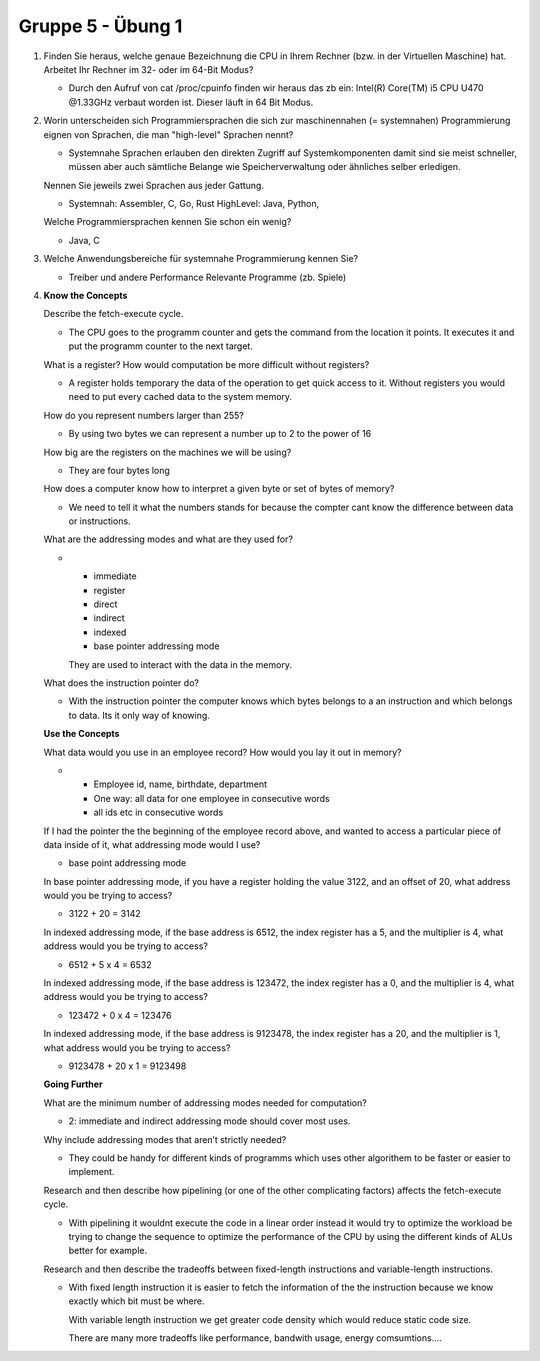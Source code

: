 ==================
Gruppe 5 - Übung 1
==================

1.
        Finden Sie heraus, welche genaue Bezeichnung die CPU in Ihrem Rechner
        (bzw. in der Virtuellen Maschine) hat. Arbeitet Ihr Rechner im 32- oder im 64-Bit Modus?        


        * Durch den Aufruf von cat /proc/cpuinfo finden wir heraus das zb ein:
          Intel(R) Core(TM) i5 CPU U470  @1.33GHz verbaut worden ist. Dieser
          läuft in 64 Bit Modus.

2.
        Worin unterscheiden sich Programmiersprachen die sich zur maschinennahen
        (= systemnahen) Programmierung eignen von Sprachen, die man "high-level" Sprachen nennt?
       

        * Systemnahe Sprachen erlauben den direkten Zugriff auf Systemkomponenten
          damit sind sie meist schneller, müssen aber auch sämtliche Belange
          wie Speicherverwaltung oder ähnliches selber erledigen.
        
        Nennen Sie jeweils zwei Sprachen aus jeder Gattung.

        * Systemnah: Assembler, C, Go, Rust
          HighLevel: Java, Python, 

        Welche Programmiersprachen kennen Sie schon ein wenig?

        * Java, C

3.      

        Welche Anwendungsbereiche für systemnahe Programmierung kennen Sie?

        * Treiber und andere Performance Relevante Programme (zb. Spiele)

4.
        **Know the Concepts**

        Describe the fetch-execute cycle.

        * The CPU goes to the programm counter and gets the command from the location it points.
          It executes it and put the programm counter to the next target.

        What is a register? How would computation be more difficult without registers?

        * A register holds temporary the data of the operation to get quick access to it.
          Without registers you would need to put every cached data to the system memory.

        How do you represent numbers larger than 255?

        * By using two bytes we can represent a number up to 2 to the power of 16

        How big are the registers on the machines we will be using?

        * They are four bytes long

        How does a computer know how to interpret a given byte or set of bytes of memory?

        * We need to tell it what the numbers stands for because the compter cant know the
          difference between data or instructions.

        What are the addressing modes and what are they used for?

        * - immediate
          - register
          - direct
          - indirect
          - indexed
          - base pointer addressing mode

          They are used to interact with the data in the memory.

        What does the instruction pointer do?

        * With the instruction pointer the computer knows which bytes belongs to a an instruction
          and which belongs to data. Its it only way of knowing. 

        **Use the Concepts**

        What data would you use in an employee record? How would you lay it out in memory?

        * - Employee id, name, birthdate, department     
           
          - One way: all data for one employee in consecutive words
        
          -  all ids etc in consecutive words

        If I had the pointer the the beginning of the employee record above, and wanted to access a
        particular piece of data inside of it, what addressing mode would I use?

        * base point addressing mode

        In base pointer addressing mode, if you have a register holding the value 3122, and an offset of
        20, what address would you be trying to access?

        * 3122 + 20 = 3142

        In indexed addressing mode, if the base address is 6512, the index register has a 5, and the
        multiplier is 4, what address would you be trying to access?

        * 6512 + 5 x 4 = 6532

        In indexed addressing mode, if the base address is 123472, the index register has a 0, and the
        multiplier is 4, what address would you be trying to access?

        * 123472 + 0 x 4 = 123476

        In indexed addressing mode, if the base address is 9123478, the index register has a 20, and the
        multiplier is 1, what address would you be trying to access?

        * 9123478 + 20 x 1 = 9123498



        **Going Further**

        What are the minimum number of addressing modes needed for computation?
        
        * 2: immediate and indirect addressing mode should cover most uses.

        Why include addressing modes that aren’t strictly needed?

        * They could be handy for different kinds of programms which uses other algorithem to
          be faster or easier to implement.

        Research and then describe how pipelining (or one of the other complicating factors) affects
        the fetch-execute cycle.

        * With pipelining it wouldnt execute the code in a linear order
          instead it would try to optimize the workload be trying to change the
          sequence to optimize the performance of the CPU by using the different kinds
          of ALUs better for example. 

        Research and then describe the tradeoffs between fixed-length instructions and variable-length
        instructions.

        * With fixed length instruction it is easier to fetch the information of the the instruction
          because we know exactly which bit must be where.

          With variable length instruction we get greater code density which would reduce static code size.

          There are many more tradeoffs like performance, bandwith usage, energy comsumtions....
